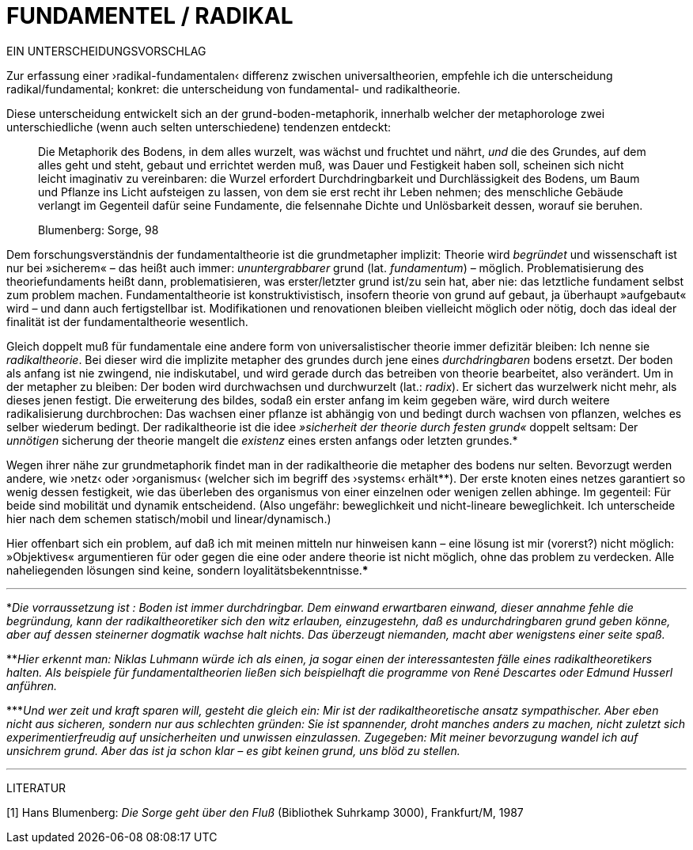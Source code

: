 # FUNDAMENTEL / RADIKAL
:hp-tags: boden, grund, fundamental, metapher, universaltheorie, radikal, theorie, 
:published_at: 2017-01-13

EIN UNTERSCHEIDUNGSVORSCHLAG

Zur erfassung einer ›radikal-fundamentalen‹ differenz zwischen universaltheorien, empfehle ich die unterscheidung radikal/fundamental; konkret: die unterscheidung von fundamental- und radikaltheorie. 

Diese unterscheidung entwickelt sich an der grund-boden-metaphorik, innerhalb welcher der metaphorologe zwei unterschiedliche (wenn auch selten unterschiedene) tendenzen entdeckt: 

> Die Metaphorik des Bodens, in dem alles wurzelt, was wächst und fruchtet und nährt, _und_ die des Grundes, auf dem alles geht und steht, gebaut und errichtet werden muß, was Dauer und Festigkeit haben soll, scheinen sich nicht leicht imaginativ zu vereinbaren: die Wurzel erfordert Durchdringbarkeit und Durchlässigkeit des Bodens, um Baum und Pflanze ins Licht aufsteigen zu lassen, von dem sie erst recht ihr Leben nehmen; des menschliche Gebäude verlangt im Gegenteil dafür seine Fundamente, die felsennahe Dichte und Unlösbarkeit dessen, worauf sie beruhen. 

> Blumenberg: Sorge, 98

Dem forschungsverständnis der fundamentaltheorie ist die grundmetapher implizit: Theorie wird _begründet_ und wissenschaft ist nur bei »sicherem« – das heißt auch immer: _ununtergrabbarer_ grund (lat. _fundamentum_) – möglich. Problematisierung des theoriefundaments heißt dann, problematisieren, was erster/letzter grund ist/zu sein hat, aber nie: das letztliche fundament selbst zum problem machen. Fundamentaltheorie ist konstruktivistisch, insofern theorie von grund auf gebaut, ja überhaupt »aufgebaut« wird – und dann auch fertigstellbar ist. Modifikationen und renovationen bleiben vielleicht möglich oder nötig, doch das ideal der finalität ist der fundamentaltheorie wesentlich. 

Gleich doppelt muß für fundamentale eine andere form von universalistischer theorie immer defizitär bleiben: Ich nenne sie _radikaltheorie_. Bei dieser wird die implizite metapher des grundes durch jene eines _durchdringbaren_ bodens ersetzt. Der boden als anfang ist nie zwingend, nie indiskutabel, und wird gerade durch das betreiben von theorie bearbeitet, also verändert. Um in der metapher zu bleiben: Der boden wird durchwachsen und durchwurzelt (lat.: _radix_). Er sichert das wurzelwerk nicht mehr, als dieses jenen festigt. Die erweiterung des bildes, sodaß ein erster anfang im keim gegeben wäre, wird durch weitere radikalisierung durchbrochen: Das wachsen einer pflanze ist abhängig von und bedingt durch wachsen von pflanzen, welches es selber wiederum bedingt. Der radikaltheorie ist die idee _»sicherheit der theorie durch festen grund«_ doppelt seltsam: Der _unnötigen_ sicherung der theorie mangelt die _existenz_ eines ersten anfangs oder letzten grundes.* 

Wegen ihrer nähe zur grundmetaphorik findet man in der radikaltheorie die metapher des bodens nur selten. Bevorzugt werden andere, wie ›netz‹ oder ›organismus‹ (welcher sich im begriff des ›systems‹ erhält**). Der erste knoten eines netzes garantiert so wenig dessen festigkeit, wie das überleben des organismus von einer einzelnen oder wenigen zellen abhinge. Im gegenteil: Für beide sind mobilität und dynamik entscheidend. (Also ungefähr: beweglichkeit und nicht-lineare beweglichkeit. Ich unterscheide hier nach dem schemen statisch/mobil und linear/dynamisch.) 

Hier offenbart sich ein problem, auf daß ich mit meinen mitteln nur hinweisen kann – eine lösung ist mir (vorerst?) nicht möglich: »Objektives« argumentieren für oder gegen die eine oder andere theorie ist nicht möglich, ohne das problem zu verdecken. Alle naheliegenden lösungen sind keine, sondern loyalitätsbekenntnisse.*** 


---

*_Die vorraussetzung ist : Boden ist immer durchdringbar. Dem einwand erwartbaren einwand, dieser annahme fehle die begründung, kann der radikaltheoretiker sich den witz erlauben, einzugestehn, daß es undurchdringbaren grund geben könne, aber auf dessen steinerner dogmatik wachse halt nichts. Das überzeugt niemanden, macht aber wenigstens einer seite spaß._

**_Hier erkennt man: Niklas Luhmann würde ich als einen, ja sogar einen der interessantesten fälle eines radikaltheoretikers halten. Als beispiele für fundamentaltheorien ließen sich beispielhaft die programme von René Descartes oder Edmund Husserl anführen._

***_Und wer zeit und kraft sparen will, gesteht die gleich ein: Mir ist der radikaltheoretische ansatz sympathischer. Aber eben nicht aus sicheren, sondern nur aus schlechten gründen: Sie ist spannender, droht manches anders zu machen, nicht zuletzt sich experimentierfreudig auf unsicherheiten und unwissen einzulassen. Zugegeben: Mit meiner bevorzugung wandel ich auf unsichrem grund. Aber das ist ja schon klar – es gibt keinen grund, uns blöd zu stellen._ 

---

LITERATUR

[1] Hans Blumenberg: _Die Sorge geht über den Fluß_ (Bibliothek Suhrkamp 3000), Frankfurt/M, 1987
